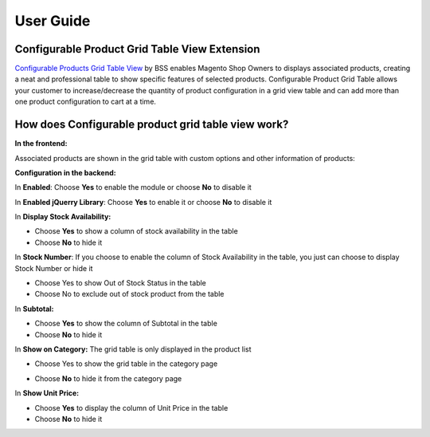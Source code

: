 User Guide
=============

Configurable Product Grid Table View Extension 
--------------------------------------------------------

`Configurable Products Grid Table View <http://bsscommerce.com/magento-configurable-product-grid-table-view.html>`_ by BSS enables Magento Shop Owners 
to displays associated products, creating a neat and professional table to show specific features of selected products. Configurable Product Grid Table 
allows your customer to increase/decrease the quantity of product configuration in a grid view table and can add more than one product configuration to 
cart at a time.


How does Configurable product grid table view work? 
--------------------------------------------------------

**In the frontend:**

Associated products are shown in the grid table with custom options and other information of products:

.. image:: images/configurable_product_1.jpg

**Configuration in the backend:** 

.. image:: images/configurable_product_2.jpg

In **Enabled**: Choose **Yes** to enable the module or choose **No** to disable it 

In **Enabled jQuerry Library**: Choose **Yes** to enable it or choose **No** to disable it 

.. image:: images/configurable_product_3.jpg

In **Display Stock Availability:** 

* Choose **Yes** to show a column of stock availability in the table 

* Choose **No** to hide it 

In **Stock Number**: If you choose to enable the column of Stock Availability in the table, you just can choose to display Stock Number or hide it 

* Choose Yes to show Out of Stock Status in the table 

* Choose No to exclude out of stock product from the table 

.. image:: images/configurable_product_4.jpg

In **Subtotal:**

* Choose **Yes** to show the column of Subtotal in the table 

* Choose **No** to hide it 

In **Show on Category:** The grid table is only displayed in the product list

* Choose Yes to show the grid table in the category page

.. image:: images/configurable_product_5.jpg

* Choose **No** to hide it from the category page 

In **Show Unit Price:**

* Choose **Yes** to display the column of Unit Price in the table 

* Choose **No** to hide it 
 
 



.. raw:: html

   <style>p {text-align: justify;}</style>